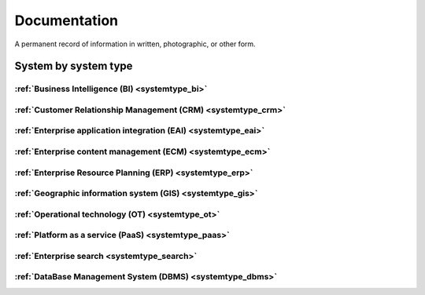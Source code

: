 .. _datatype_documentation:

.. rst-class:: center-title

=============
Documentation
=============
A permanent record of information in written, photographic, or other form.

System by system type
^^^^^^^^^^^^^^^^^^^^^

:ref:`Business Intelligence (BI) <systemtype_bi>`
==========================

.. panels::
    :body: text-left
    :container: container-lg pb-3
    :column: col-lg-4 col-md-4 col-sm-6 col-xs-12 p-2 custom-card

    **Apache Druid**

    Druid is a database for modern analycics applications that powers real-time analytic workloads for event-driven data.
    .. link-button:: system/druid
        :type: ref
        :text: Read more
        :classes: read-more
    ---
    **Microsoft Excel**

    Excel is a spreadsheet program from Microsoft and a component of its Office product group for business applications. Microsoft Excel enables users to format, organize and calculate data in a spreadsheet.
    .. link-button:: system/excel
        :type: ref
        :text: Read more
        :classes: read-more
    ---
    **Microsoft Power BI**

    Data visualization software developed by Microsoft with a main focus on business insights, visualizing data to reduce costs and gain valuable insight.
    .. link-button:: system/power-bi
        :type: ref
        :text: Read more
        :classes: read-more
    ---
    **Qlik**

    SaaS platform with cloud-agnostic and hybrid deployment.
    .. link-button:: system/qlik
        :type: ref
        :text: Read more
        :classes: read-more
    ---

:ref:`Customer Relationship Management (CRM) <systemtype_crm>`
======================================

.. panels::
    :body: text-left
    :container: container-lg pb-3
    :column: col-lg-4 col-md-4 col-sm-6 col-xs-12 p-2 custom-card

    **Freshdesk**

    Developer and marketer of software products used for inbound marketing and sales.
    .. link-button:: system/freshdesk
        :type: ref
        :text: Read more
        :classes: read-more
    ---
    **HubSpot**

    HubSpot's integrated CRM platform contains marketing, sales, service, operations, and website-building tools.
    .. link-button:: system/hubspot
        :type: ref
        :text: Read more
        :classes: read-more
    ---
    **Salesforce**

    Salesforce is a CRM platform, providing services such as marketing, sales, commerce, service and IT.
    .. link-button:: system/salesforce
        :type: ref
        :text: Read more
        :classes: read-more
    ---
    **SuperOffice**

    SuperOffice is a CRM system, combining all customer-facing processes – sales, marketing and customer service – into one technology stack.
    .. link-button:: system/superoffice
        :type: ref
        :text: Read more
        :classes: read-more
    ---
    **Survey Monkey**

    Cloud-based SaaS company providing an online survey tool providing brand-and marketing insight, as well as prouct and costumer experience.
    .. link-button:: system/surveymonkey
        :type: ref
        :text: Read more
        :classes: read-more
    ---
    **Synergi-life**

    Synergi Life is a comprehensive business solution for QHSE (quality, health, safety and environment) and risk management. It is a cloud-based solution consisting of individual modules for incident management, activity management, risk management, audit management, environment management and improvement management.
    .. link-button:: system/synergi-life
        :type: ref
        :text: Read more
        :classes: read-more
    ---
    **Twitter**

    Microblogging and social networking service on which users post and interact with messages known as "tweets".
    .. link-button:: system/twitter
        :type: ref
        :text: Read more
        :classes: read-more
    ---
    **Winorg**

    Winorg is Norway's leading provider of CRM systems, providing future-oriented CRM solutions for Nordic organizations. 
    .. link-button:: system/winorg
        :type: ref
        :text: Read more
        :classes: read-more
    ---
    **Zendesk**

    Zendesk is a customer service software that provides software-as-a-service products related to customer support, sales, and other customer communications,such as  complete customer service solution that is easy to use. 
    .. link-button:: system/zendesk
        :type: ref
        :text: Read more
        :classes: read-more
    ---

:ref:`Enterprise application integration (EAI) <systemtype_eai>`
========================================

.. panels::
    :body: text-left
    :container: container-lg pb-3
    :column: col-lg-4 col-md-4 col-sm-6 col-xs-12 p-2 custom-card

    **Azure-service-bus**

    Azure Service Bus is a reliable cloud messaging as a service (MaaS) and simple hybrid integration
    .. link-button:: system/azure-service-bus
        :type: ref
        :text: Read more
        :classes: read-more
    ---
    **Microsoft Dataverse**

    Data Verse is  is a cloud based storage and data management engine under Microsoft, that lets you securely store and manage data that's used by business applications.
    .. link-button:: system/dataverse
        :type: ref
        :text: Read more
        :classes: read-more
    ---
    **Apache Kafka**

    
    .. link-button:: system/kafka
        :type: ref
        :text: Read more
        :classes: read-more
    ---

:ref:`Enterprise content management (ECM) <systemtype_ecm>`
===================================

.. panels::
    :body: text-left
    :container: container-lg pb-3
    :column: col-lg-4 col-md-4 col-sm-6 col-xs-12 p-2 custom-card

    **Ardoq**

    Ardoq is a dynamic, data-driven tool for Enterprise Architecture. Ardoq´s softwase helps organizations and businesses plan, execute and predict the impact of change across their people, projects, strategies, processes, applications, infrastructure, and capabilities.
    .. link-button:: system/ardoq
        :type: ref
        :text: Read more
        :classes: read-more
    ---
    **360°**

    360° is a provider of digital services to the public sector. It offers the entire portfolio of case processing, archive and document management, and planning & construction case processing.
    .. link-button:: system/p360
        :type: ref
        :text: Read more
        :classes: read-more
    ---
    **ProArc**

    Engineering document management system (EDMS) that enables controlled collaboration, drives compliance to your document control processes, and ensures every team member always has access to accurate information.
    .. link-button:: system/proview
        :type: ref
        :text: Read more
        :classes: read-more
    ---

:ref:`Enterprise Resource Planning (ERP) <systemtype_erp>`
==================================

.. panels::
    :body: text-left
    :container: container-lg pb-3
    :column: col-lg-4 col-md-4 col-sm-6 col-xs-12 p-2 custom-card

    **Businesscentral**

    Microsoft Dynamics 365 Business Central (formerly Microsoft Dynamics NAV) – ERP and CRM software-as-a-service product meant for small and mid-sized businesses.
    .. link-button:: system/businesscentral
        :type: ref
        :text: Read more
        :classes: read-more
    ---
    **Microsoft Dynamics 365**

    Microsoft Dynamics 365 is a product line of enterprise resource planning (ERP) and customer relationship management (CRM) intelligent business applications.
    .. link-button:: system/d365
        :type: ref
        :text: Read more
        :classes: read-more
    ---
    **IFS**

    A multinational enterprise software for companies who manufacture and distribute goods, offers IFS cloud which promises class-leading FSM, ERP and EAM in one product.
    .. link-button:: system/ifs
        :type: ref
        :text: Read more
        :classes: read-more
    ---
    **Infor M3**

    Infor® M3 is a cloud-based, manufacturing and distribution ERP system that leverages the latest technologies to provide an exceptional user experience and powerful analytics in a multicompany, multicountry, and multisite platform.
    .. link-button:: system/m3
        :type: ref
        :text: Read more
        :classes: read-more
    ---
    **Maximo**

    Maximo, now branded as IBM Maximo Asset Management is a EAM software used to assist an organisation in managing its assets such as buildings, vehicles, fire extinguishers, equipment recording details such as details, maintenance schedules and participating in workflows to manage the assets.
    .. link-button:: system/maximo
        :type: ref
        :text: Read more
        :classes: read-more
    ---
    **Omega 365**

    Omega 365 is an asset management solution that drives critical processes in organizations and projects.
    .. link-button:: system/omega365
        :type: ref
        :text: Read more
        :classes: read-more
    ---
    **Powerofficego**

    PowerOffice is an all-in-one business solution. It is a cloud-based software that allows small and medium businesses to manage their accounting, invoicing, payroll, and human resources. 
    .. link-button:: system/powerofficego
        :type: ref
        :text: Read more
        :classes: read-more
    ---
    **SAP**

    Software for the management of business processes, developing solutions that facilitate effective data processing and information flow across organisations.
    .. link-button:: system/sap
        :type: ref
        :text: Read more
        :classes: read-more
    ---
    **Tripletex**

    Tripletex is an online financial system that is uesd for invoicing, accounting, payroll, travel expenses, project management and timekeeping as well as customized solutions for the electrical and plumbing industry and has its own solution for accountants.
    .. link-button:: system/tripletex
        :type: ref
        :text: Read more
        :classes: read-more
    ---
    **Unit4**

    Unit4 develops and sells program modules within accounting, financial management, project control, logistics and payroll and personnel administration for Norwegian companies.
    .. link-button:: system/unit4
        :type: ref
        :text: Read more
        :classes: read-more
    ---
    **VISMA**

    Visma is a accounting software that provides software and services that simplify and digitize business processes in the private and public sector.
    .. link-button:: system/visma
        :type: ref
        :text: Read more
        :classes: read-more
    ---
    **Wave Financial**

    Wave Financials stands out as a great billing tool due to its user-friendly interface, comprehensive invoicing features, seamless payment integration, expense tracking capabilities, financial reporting options, and cost-effectiveness
    .. link-button:: system/wave
        :type: ref
        :text: Read more
        :classes: read-more
    ---
    **Zoho**

    Zoho is a suite of software and web-based business tools.
    .. link-button:: system/zoho
        :type: ref
        :text: Read more
        :classes: read-more
    ---

:ref:`Geographic information system (GIS) <systemtype_gis>`
===================================

.. panels::
    :body: text-left
    :container: container-lg pb-3
    :column: col-lg-4 col-md-4 col-sm-6 col-xs-12 p-2 custom-card

    **ArcGIS**

    ArcGIS Online is a cloud-based mapping and analysis solution, used to make maps, analyze data, and to share and collaborate. Get access to workflow-specific apps, maps and data from around the globe, and tools for being mobile in the field.
    .. link-button:: system/arcgis
        :type: ref
        :text: Read more
        :classes: read-more
    ---
    **Geodata**

    Geodata is the market leader in Norway in geographic information systems and associated technology. and is the norwegian distributor of software from Esri - one of the world's largest suppliers and developers of geographic information systems (GIS).
    .. link-button:: system/geodata
        :type: ref
        :text: Read more
        :classes: read-more
    ---
    **Geonis**

    Enterprise-wide management of utility networks with GIS. VertiGIS Utilities is designed for comprehensive and enterprise-wide management of utility networks and is made ready for the challenges of the future.
    .. link-button:: system/geonis
        :type: ref
        :text: Read more
        :classes: read-more
    ---

:ref:`Operational technology (OT) <systemtype_ot>`
===========================

.. panels::
    :body: text-left
    :container: container-lg pb-3
    :column: col-lg-4 col-md-4 col-sm-6 col-xs-12 p-2 custom-card

    **AVEVA**

    AVEVA solutions (former Wonderware) is a engineering technology provider and leader in industrial software. AVEVA connects the power of information and artificial intelligence (AI) with human insight, to enable faster and more precise decision making, helping industries to boost operational delivery and sustainability.
    .. link-button:: system/aveva
        :type: ref
        :text: Read more
        :classes: read-more
    ---
    **Bazefield**

    Bazefield is a software product company with core competence in industrial IT solutions and communication. Bazefiled provides operations management software within renewable power.
    .. link-button:: system/bazefield
        :type: ref
        :text: Read more
        :classes: read-more
    ---
    **Rotorsoft**

    ROTORsoft is a computer programme that fully automatically reads time and event controlled measurements and operating data from wind turbines, solar collectors, biogas plants as well as hydroelectric power stations.
    .. link-button:: system/rotorsoft
        :type: ref
        :text: Read more
        :classes: read-more
    ---

:ref:`Platform as a service (PaaS) <systemtype_paas>`
============================

.. panels::
    :body: text-left
    :container: container-lg pb-3
    :column: col-lg-4 col-md-4 col-sm-6 col-xs-12 p-2 custom-card

    **Microsoft Azure**

    Azure is a  cloud computing service operated by Microsoft for application management via Microsoft-managed data centers. Azure provides SaaS, LaaS and IaaS, upports many different programming languages, tools, and frameworks, including both Microsoft-specific and third-party software and systems. Azure is a highly secure, single storage platform for ingestion, processing, and visualization that supports the most common analytics frameworks.
    .. link-button:: system/azure
        :type: ref
        :text: Read more
        :classes: read-more
    ---
    **Google Cloud Platform**

    Google Cloud Platform provides infrastructure as a service, platform as a service, and serverless computing environments.
    .. link-button:: system/gcp
        :type: ref
        :text: Read more
        :classes: read-more
    ---

:ref:`Enterprise search <systemtype_search>`
=================

.. panels::
    :body: text-left
    :container: container-lg pb-3
    :column: col-lg-4 col-md-4 col-sm-6 col-xs-12 p-2 custom-card

    **Elasticsearch**

    Elasticsearch is a search engine based on the Lucene library. It provides a distributed, multitenant-capable full-text search engine with an HTTP web interface and schema-free JSON documents.
    .. link-button:: system/elasticsearch
        :type: ref
        :text: Read more
        :classes: read-more
    ---
    **Apache Solr**

    Solr is the popular, blazing-fast, open source enterprise search platform built on Apache Lucene.
    .. link-button:: system/solr
        :type: ref
        :text: Read more
        :classes: read-more
    ---

:ref:`DataBase Management System (DBMS) <systemtype_dbms>`
=================================

.. panels::
    :body: text-left
    :container: container-lg pb-3
    :column: col-lg-4 col-md-4 col-sm-6 col-xs-12 p-2 custom-card

    **Bigquery**

    BigQuery is a fully managed, serverless data warehouse that enables scalable analysis over petabytes of data.
    .. link-button:: system/bigquery
        :type: ref
        :text: Read more
        :classes: read-more
    ---
    **Firebase**

    Firebase is a set of hosting services for any type of application. It offers NoSQL and real-time hosting of databases, content, social authentication, and notifications, or services, such as a real-time communication server.
    .. link-button:: system/firebase
        :type: ref
        :text: Read more
        :classes: read-more
    ---
    **Google BigQuery**

    A fully managed enterprise data warehouse that enables analysis over petabytes of data, includes features as geopatial analysis, machine learning and business intelligence/OLAP.
    .. link-button:: system/gcp-bigquery
        :type: ref
        :text: Read more
        :classes: read-more
    ---
    **MySQL**

    MySQL is the world’s most popular open source database. According to DB-Engines, MySQL ranks as the second-most-popular database, behind Oracle Database. MySQL powers many of the most accessed applications, including Facebook, Twitter, Netflix, Uber, Airbnb, Shopify, and Booking.com.
    .. link-button:: system/mysql
        :type: ref
        :text: Read more
        :classes: read-more
    ---
    **PostgreSQL**

    PostgreSQL is a powerful, open source object-relational database system with over 30 years of active development that has earned it a strong reputation for reliability, feature robustness, and performance.
    .. link-button:: system/postgres
        :type: ref
        :text: Read more
        :classes: read-more
    ---
    **Microsoft Synapse**

    Azure Synapse Analytics is a limitless analytics service that brings together data integration, enterprise data warehousing and big data analytics.
    .. link-button:: system/synapse
        :type: ref
        :text: Read more
        :classes: read-more
    ---
